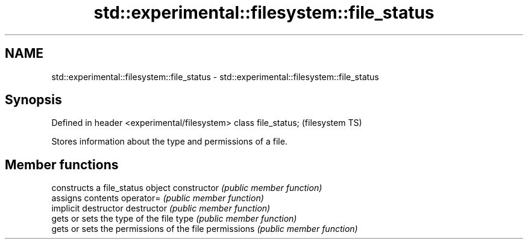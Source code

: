 .TH std::experimental::filesystem::file_status 3 "2020.03.24" "http://cppreference.com" "C++ Standard Libary"
.SH NAME
std::experimental::filesystem::file_status \- std::experimental::filesystem::file_status

.SH Synopsis

Defined in header <experimental/filesystem>
class file_status;                           (filesystem TS)

Stores information about the type and permissions of a file.

.SH Member functions


              constructs a file_status object
constructor   \fI(public member function)\fP
              assigns contents
operator=     \fI(public member function)\fP
              implicit destructor
destructor    \fI(public member function)\fP
              gets or sets the type of the file
type          \fI(public member function)\fP
              gets or sets the permissions of the file
permissions   \fI(public member function)\fP




